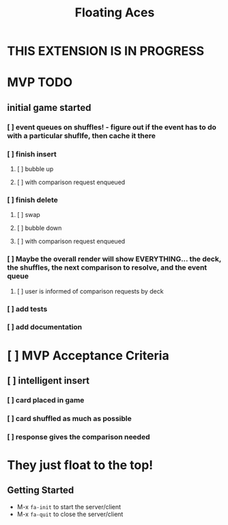 #+TITLE: Floating Aces

* THIS EXTENSION IS IN PROGRESS

* MVP TODO
** initial game started
*** [ ] event queues on shuffles! - figure out if the event has to do with a particular shuflfe, then cache it there
*** [ ] finish insert
**** [ ] bubble up
**** [ ] with comparison request enqueued
*** [ ] finish delete
**** [ ] swap
**** [ ] bubble down
**** [ ] with comparison request enqueued
*** [ ] Maybe the overall render will show EVERYTHING... the deck, the shuffles, the next comparison to resolve, and the event queue
**** [ ] user is informed of comparison requests by deck
*** [ ] add tests
*** [ ] add documentation

* [ ] MVP Acceptance Criteria
** [ ] intelligent insert
*** [ ] card placed in game
*** [ ] card shuffled as much as possible
*** [ ] response gives the comparison needed

* They just float to the top!
** Getting Started
- M-x ~fa-init~ to start the server/client
- M-x ~fa-quit~ to close the server/client
